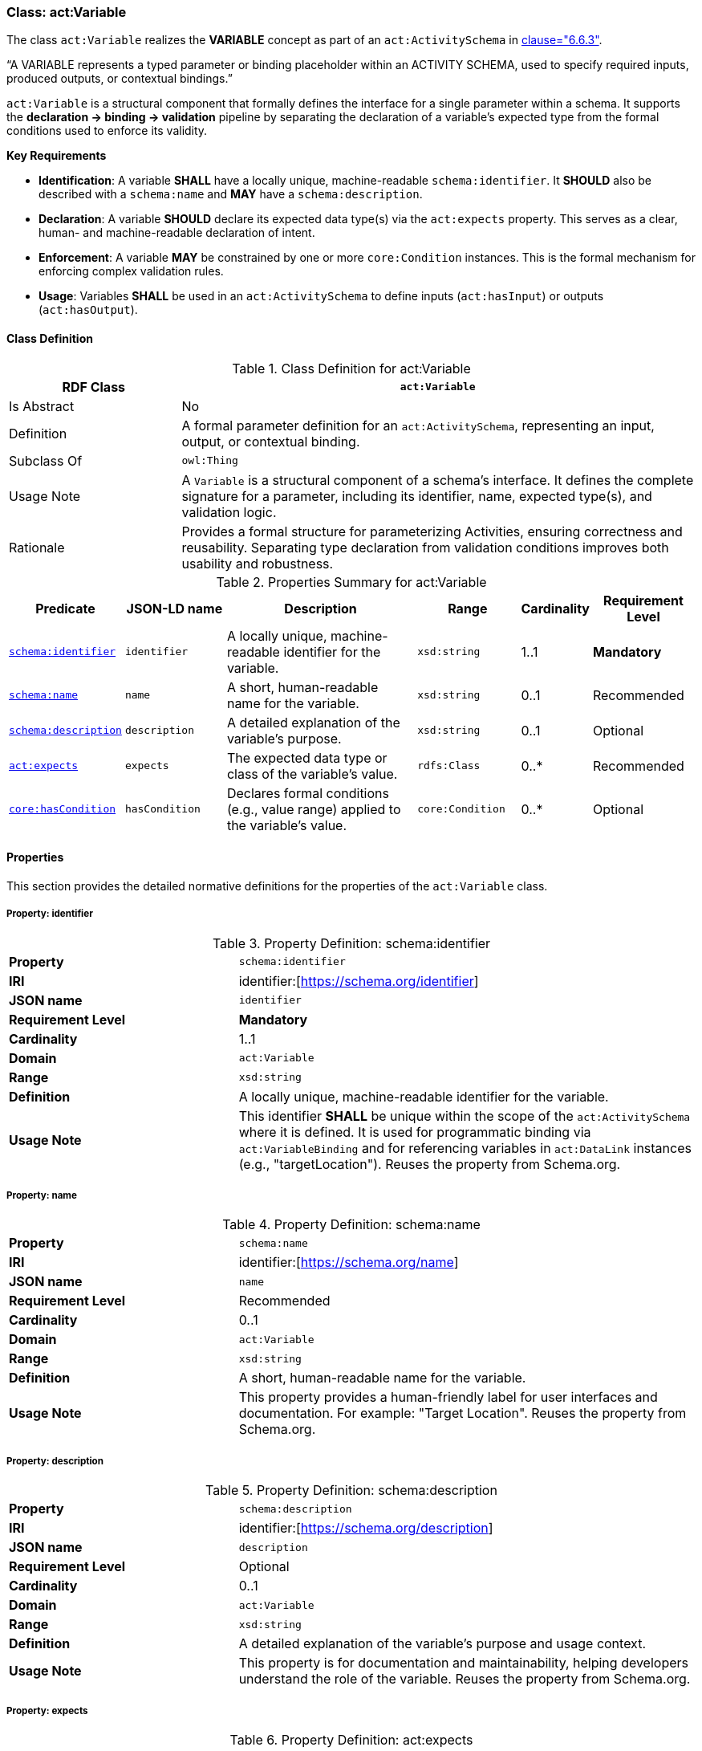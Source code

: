 [[act-variable]]
=== Class: act:Variable

The class `act:Variable` realizes the **VARIABLE** concept as part of an `act:ActivitySchema` in <<ieee-p2874,clause="6.6.3">>.

“A VARIABLE represents a typed parameter or binding placeholder within an ACTIVITY SCHEMA, used to specify required inputs, produced outputs, or contextual bindings.”

`act:Variable` is a structural component that formally defines the interface for a single parameter within a schema. It supports the **declaration -> binding -> validation** pipeline by separating the declaration of a variable's expected type from the formal conditions used to enforce its validity.

**Key Requirements**

* **Identification**: A variable **SHALL** have a locally unique, machine-readable `schema:identifier`. It **SHOULD** also be described with a `schema:name` and **MAY** have a `schema:description`.
* **Declaration**: A variable **SHOULD** declare its expected data type(s) via the `act:expects` property. This serves as a clear, human- and machine-readable declaration of intent.
* **Enforcement**: A variable **MAY** be constrained by one or more `core:Condition` instances. This is the formal mechanism for enforcing complex validation rules.
* **Usage**: Variables **SHALL** be used in an `act:ActivitySchema` to define inputs (`act:hasInput`) or outputs (`act:hasOutput`).

[[act-variable-class]]
==== Class Definition

.Class Definition for act:Variable
[cols="1,3",options="header"]
|===
| RDF Class | `act:Variable`
| Is Abstract | No
| Definition | A formal parameter definition for an `act:ActivitySchema`, representing an input, output, or contextual binding.
| Subclass Of | `owl:Thing`
| Usage Note | A `Variable` is a structural component of a schema's interface. It defines the complete signature for a parameter, including its identifier, name, expected type(s), and validation logic.
| Rationale | Provides a formal structure for parameterizing Activities, ensuring correctness and reusability. Separating type declaration from validation conditions improves both usability and robustness.
|===

.Properties Summary for act:Variable
[cols="2,2,4,2,1,2",options="header"]
|===
| Predicate | JSON-LD name | Description | Range | Cardinality | Requirement Level

| <<act-variable-property-identifier,`schema:identifier`>>
| `identifier`
| A locally unique, machine-readable identifier for the variable.
| `xsd:string`
| 1..1
| **Mandatory**

| <<act-variable-property-name,`schema:name`>>
| `name`
| A short, human-readable name for the variable.
| `xsd:string`
| 0..1
| Recommended

| <<act-variable-property-description,`schema:description`>>
| `description`
| A detailed explanation of the variable's purpose.
| `xsd:string`
| 0..1
| Optional

| <<act-variable-property-expects,`act:expects`>>
| `expects`
| The expected data type or class of the variable's value.
| `rdfs:Class`
| 0..*
| Recommended

| <<act-variable-property-hasCondition,`core:hasCondition`>>
| `hasCondition`
| Declares formal conditions (e.g., value range) applied to the variable's value.
| `core:Condition`
| 0..*
| Optional
|===

[[act-variable-properties]]
==== Properties

This section provides the detailed normative definitions for the properties of the `act:Variable` class.

[[act-variable-property-identifier]]
===== Property: identifier
.Property Definition: schema:identifier
[cols="2,4"]
|===
| **Property** | `schema:identifier`
| **IRI** | identifier:[https://schema.org/identifier]
| **JSON name** | `identifier`
| **Requirement Level** | **Mandatory**
| **Cardinality** | 1..1
| **Domain** | `act:Variable`
| **Range** | `xsd:string`
| **Definition** | A locally unique, machine-readable identifier for the variable.
| **Usage Note** | This identifier **SHALL** be unique within the scope of the `act:ActivitySchema` where it is defined. It is used for programmatic binding via `act:VariableBinding` and for referencing variables in `act:DataLink` instances (e.g., "targetLocation"). Reuses the property from Schema.org.
|===

[[act-variable-property-name]]
===== Property: name
.Property Definition: schema:name
[cols="2,4"]
|===
| **Property** | `schema:name`
| **IRI** | identifier:[https://schema.org/name]
| **JSON name** | `name`
| **Requirement Level** | Recommended
| **Cardinality** | 0..1
| **Domain** | `act:Variable`
| **Range** | `xsd:string`
| **Definition** | A short, human-readable name for the variable.
| **Usage Note** | This property provides a human-friendly label for user interfaces and documentation. For example: "Target Location". Reuses the property from Schema.org.
|===

[[act-variable-property-description]]
===== Property: description
.Property Definition: schema:description
[cols="2,4"]
|===
| **Property** | `schema:description`
| **IRI** | identifier:[https://schema.org/description]
| **JSON name** | `description`
| **Requirement Level** | Optional
| **Cardinality** | 0..1
| **Domain** | `act:Variable`
| **Range** | `xsd:string`
| **Definition** | A detailed explanation of the variable's purpose and usage context.
| **Usage Note** | This property is for documentation and maintainability, helping developers understand the role of the variable. Reuses the property from Schema.org.
|===

[[act-variable-property-expects]]
===== Property: expects
.Property Definition: act:expects
[cols="2,4"]
|===
| **Property** | `act:expects`
| **IRI** | identifier:[https://www.spatialwebfoundation.org/ns/hsml/activity#expects]
| **JSON name** | `expects`
| **Requirement Level** | Recommended
| **Cardinality** | 0..*
| **Domain** | `act:Variable`
| **Range** | `rdfs:Class`
| **Definition** | A declaration of the expected data type(s) or class(es) for the variable's value.
| **Usage Note** | This property provides a simple, direct way for applications to understand the variable's type without needing to parse a `core:Condition`. The range can be an XSD datatype (e.g., `xsd:string`) or another class (e.g., `core:Agent`). The property may be repeated to allow for union types (e.g., a variable that expects either a `core:Agent` or an `xsd:string`). This is the **declaration of intent**.
|===

[[act-variable-property-hasCondition]]
===== Property: hasCondition
.Property Definition: core:hasCondition
[cols="2,4"]
|===
| **Property** | `core:hasCondition`
| **IRI** | identifier:[https://www.spatialwebfoundation.org/ns/hsml/core#hasCondition]
| **JSON name** | `hasCondition`
| **Requirement Level** | Optional
| **Cardinality** | 0..*
| **Domain** | `act:Variable`
| **Range** | `core:Condition`
| **Definition** | Associates one or more formal conditions that a variable's bound value must satisfy.
| **Usage Note** | This is the **enforcement mechanism**. While `act:expects` declares the basic type, `core:hasCondition` is used to enforce more complex rules, such as value ranges, string patterns (regex), or conformance to a SHACL shape. A `core:SHACLCondition` can also be used to enforce the `act:expects` declaration.
|===
